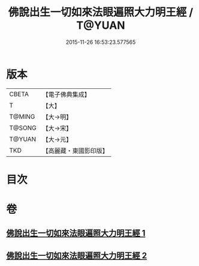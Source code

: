 #+TITLE: 佛說出生一切如來法眼遍照大力明王經 / T@YUAN
#+DATE: 2015-11-26 16:53:23.577565
* 版本
 |     CBETA|【電子佛典集成】|
 |         T|【大】     |
 |    T@MING|【大→明】   |
 |    T@SONG|【大→宋】   |
 |    T@YUAN|【大→元】   |
 |       TKD|【高麗藏・東國影印版】|

* 目次
* 卷
** [[file:KR6j0471_001.txt][佛說出生一切如來法眼遍照大力明王經 1]]
** [[file:KR6j0471_002.txt][佛說出生一切如來法眼遍照大力明王經 2]]

